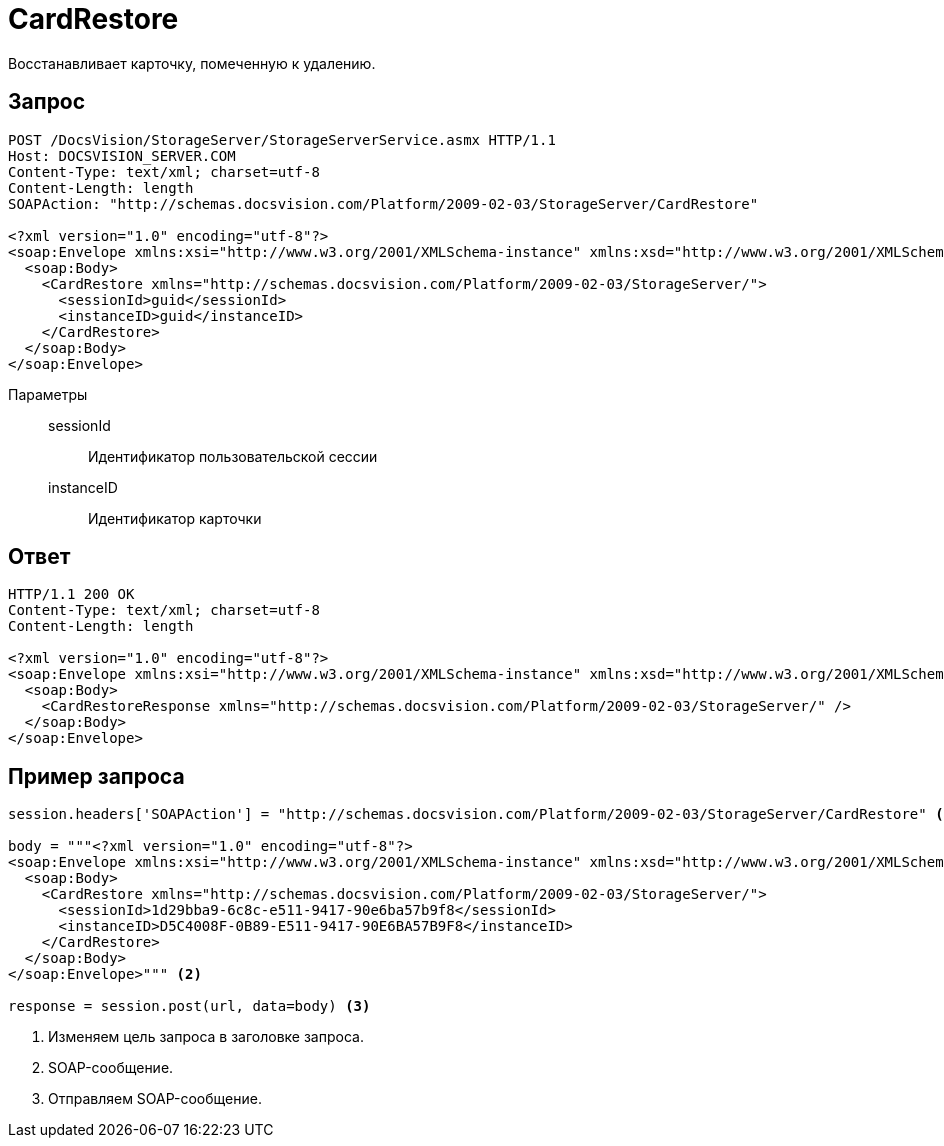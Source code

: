= CardRestore

Восстанавливает карточку, помеченную к удалению.

== Запрос

[source,python]
----
POST /DocsVision/StorageServer/StorageServerService.asmx HTTP/1.1
Host: DOCSVISION_SERVER.COM
Content-Type: text/xml; charset=utf-8
Content-Length: length
SOAPAction: "http://schemas.docsvision.com/Platform/2009-02-03/StorageServer/CardRestore"

<?xml version="1.0" encoding="utf-8"?>
<soap:Envelope xmlns:xsi="http://www.w3.org/2001/XMLSchema-instance" xmlns:xsd="http://www.w3.org/2001/XMLSchema" xmlns:soap="http://schemas.xmlsoap.org/soap/envelope/">
  <soap:Body>
    <CardRestore xmlns="http://schemas.docsvision.com/Platform/2009-02-03/StorageServer/">
      <sessionId>guid</sessionId>
      <instanceID>guid</instanceID>
    </CardRestore>
  </soap:Body>
</soap:Envelope>
----

Параметры::
sessionId:::
Идентификатор пользовательской сессии
instanceID:::
Идентификатор карточки

== Ответ

[source,python]
----
HTTP/1.1 200 OK
Content-Type: text/xml; charset=utf-8
Content-Length: length

<?xml version="1.0" encoding="utf-8"?>
<soap:Envelope xmlns:xsi="http://www.w3.org/2001/XMLSchema-instance" xmlns:xsd="http://www.w3.org/2001/XMLSchema" xmlns:soap="http://schemas.xmlsoap.org/soap/envelope/">
  <soap:Body>
    <CardRestoreResponse xmlns="http://schemas.docsvision.com/Platform/2009-02-03/StorageServer/" />
  </soap:Body>
</soap:Envelope>
----

== Пример запроса

[source,python]
----
session.headers['SOAPAction'] = "http://schemas.docsvision.com/Platform/2009-02-03/StorageServer/CardRestore" <.>

body = """<?xml version="1.0" encoding="utf-8"?>
<soap:Envelope xmlns:xsi="http://www.w3.org/2001/XMLSchema-instance" xmlns:xsd="http://www.w3.org/2001/XMLSchema" xmlns:soap="http://schemas.xmlsoap.org/soap/envelope/">
  <soap:Body>
    <CardRestore xmlns="http://schemas.docsvision.com/Platform/2009-02-03/StorageServer/">
      <sessionId>1d29bba9-6c8c-e511-9417-90e6ba57b9f8</sessionId>
      <instanceID>D5C4008F-0B89-E511-9417-90E6BA57B9F8</instanceID>
    </CardRestore>
  </soap:Body>
</soap:Envelope>""" <.>

response = session.post(url, data=body) <.>
----
<.> Изменяем цель запроса в заголовке запроса.
<.> SOAP-сообщение.
<.> Отправляем SOAP-сообщение.
